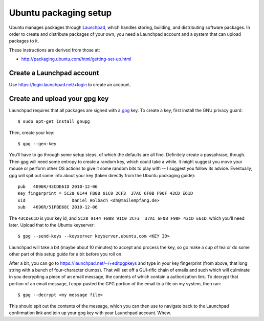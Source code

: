 Ubuntu packaging setup
======================

Ubuntu manages packages through `Launchpad`_, which handles storing, building, and distributing software packages.
In order to create and distribute packages of your own, you need a Launchpad account and a system that can upload packages to it.

These instructions are derived from those at:

- http://packaging.ubuntu.com/html/getting-set-up.html


Create a Launchpad account
--------------------------

Use https://login.launchpad.net/+login to create an account.


Create and upload your gpg key
------------------------------

Launchpad requires that all packages are signed with a `gpg`_ key.
To create a key, first install the GNU privacy guard::

    $ sudo apt-get install gnupg

Then, create your key::

    $ gpg --gen-key

You'll have to go through some setup steps, of which the defaults are all fine.
Definitely create a passphrase, though.
Then gpg will need some entropy to create a random key, which could take a while.
It might suggest you move your mouse or perform other OS actions to give it some random bits to play with -- I suggest you follow its advice.
Eventually, gpg will spit out some info about your key (taken directly from the Ubuntu packaging guide)::

    pub   4096R/43CDE61D 2010-12-06
    Key fingerprint = 5C28 0144 FB08 91C0 2CF3  37AC 6F0B F90F 43CD E61D
    uid                  Daniel Holbach <dh@mailempfang.de>
    sub   4096R/51FBE68C 2010-12-06

The ``43CDE61D`` is your key id, and ``5C28 0144 FB08 91C0 2CF3  37AC 6F0B F90F 43CD E61D``, which you'll need later.
Upload that to the Ubuntu keyserver::

    $ gpg --send-keys --keyserver keyserver.ubuntu.com <KEY ID>

Launchpad will take a bit (maybe about 10 minutes) to accept and process the key, so go make a cup of tea or do some other part of this setup guide for a bit before you roll on.

After a bit, you can go to https://launchpad.net/~/+editpgpkeys and type in your key fingerprint (from above, that long string with a bunch of four-character clumps).
That will set off a GUI-rific chain of emails and such which will culminate in you decrypting a piece of an email message, the contents of which contain a authorization link.
To decrypt that portion of an email message, I copy-pasted the GPG portion of the email to a file on my system, then ran::

    $ gpg --decrypt <my message file>

This should spit out the contents of the message, which you can then use to navigate back to the Launchpad confirmation link and join up your gpg key with your Launchpad account.
Whew.

.. _launchpad: https://launchpad.net/
.. _gpg: https://www.gnupg.org/
